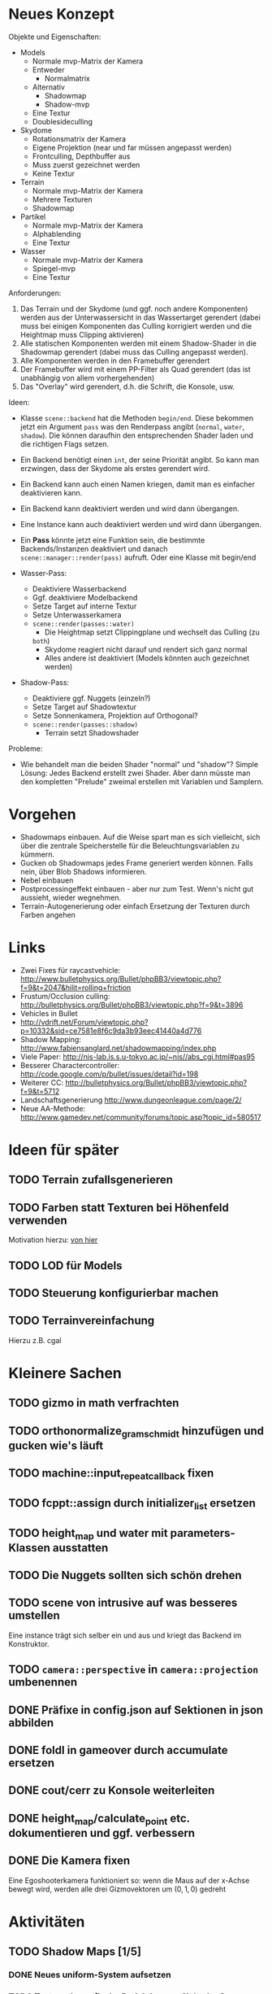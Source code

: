 * Neues Konzept

Objekte und Eigenschaften:

- Models
	- Normale mvp-Matrix der Kamera
	- Entweder
		- Normalmatrix
	- Alternativ
		- Shadowmap
		- Shadow-mvp
	- Eine Textur
	- Doublesideculling
- Skydome 
	- Rotationsmatrix der Kamera
	- Eigene Projektion (near und far müssen angepasst werden)
	- Frontculling, Depthbuffer aus
	- Muss zuerst gezeichnet werden
	- Keine Textur
- Terrain
	- Normale mvp-Matrix der Kamera
	- Mehrere Texturen
	- Shadowmap
- Partikel
	- Normale mvp-Matrix der Kamera
	- Alphablending
	- Eine Textur
- Wasser
	- Normale mvp-Matrix der Kamera
	- Spiegel-mvp
	- Eine Textur

Anforderungen:

1. Das Terrain und der Skydome (und ggf. noch andere Komponenten)
   werden aus der Unterwassersicht in das Wassertarget gerendert
   (dabei muss bei einigen Komponenten das Culling korrigiert werden
   und die Heightmap muss Clipping aktivieren)
2. Alle statischen Komponenten werden mit einem Shadow-Shader in die
   Shadowmap gerendert (dabei muss das Culling angepasst werden).
3. Alle Komponenten werden in den Framebuffer gerendert
4. Der Framebuffer wird mit einem PP-Filter als Quad gerendert (das
   ist unabhängig von allem vorhergehenden)
5. Das "Overlay" wird gerendert, d.h. die Schrift, die Konsole, usw.

Ideen:

- Klasse =scene::backend= hat die Methoden =begin/end=. Diese bekommen
  jetzt ein Argument =pass= was den Renderpass angibt (=normal=,
  =water=, =shadow=). Die können daraufhin den entsprechenden Shader
  laden und die richtigen Flags setzen.
- Ein Backend benötigt einen =int=, der seine Priorität angibt. So
  kann man erzwingen, dass der Skydome als erstes gerendert wird.
- Ein Backend kann auch einen Namen kriegen, damit man es einfacher
  deaktivieren kann.
- Ein Backend kann deaktiviert werden und wird dann übergangen.
- Eine Instance kann auch deaktiviert werden und wird dann übergangen.
- Ein *Pass* könnte jetzt eine Funktion sein, die bestimmte
  Backends/Instanzen deaktiviert und danach
  =scene::manager::render(pass)= aufruft. Oder eine Klasse mit begin/end

- Wasser-Pass: 
	- Deaktiviere Wasserbackend
	- Ggf. deaktiviere Modelbackend
	- Setze Target auf interne Textur
	- Setze Unterwasserkamera
	- =scene::render(passes::water)=
		- Die Heightmap setzt Clippingplane und wechselt das Culling (zu
      =both=)
		- Skydome reagiert nicht darauf und rendert sich ganz normal
		- Alles andere ist deaktiviert (Models könnten auch gezeichnet werden)
- Shadow-Pass:
	- Deaktiviere ggf. Nuggets (einzeln?)
	- Setze Target auf Shadowtextur
	- Setze Sonnenkamera, Projektion auf Orthogonal?
	- =scene::render(passes::shadow)=
		- Terrain setzt Shadowshader

Probleme:
- Wie behandelt man die beiden Shader "normal" und "shadow"? Simple
  Lösung: Jedes Backend erstellt zwei Shader. Aber dann müsste man den
  kompletten "Prelude" zweimal erstellen mit Variablen und Samplern.

* Vorgehen
- Shadowmaps einbauen. Auf die Weise spart man es sich vielleicht,
  sich über die zentrale Speicherstelle für die Beleuchtungsvariablen
  zu kümmern.
- Gucken ob Shadowmaps jedes Frame generiert werden können. Falls
  nein, über Blob Shadows informieren.
- Nebel einbauen
- Postprocessingeffekt einbauen - aber nur zum Test. Wenn's nicht gut
  aussieht, wieder wegnehmen.
- Terrain-Autogenerierung oder einfach Ersetzung der Texturen durch
  Farben angehen
* Links
- Zwei Fixes für raycastvehicle: http://www.bulletphysics.org/Bullet/phpBB3/viewtopic.php?f=9&t=2047&hilit=rolling+friction
- Frustum/Occlusion culling: http://bulletphysics.org/Bullet/phpBB3/viewtopic.php?f=9&t=3896
- Vehicles in Bullet
- http://vdrift.net/Forum/viewtopic.php?p=10332&sid=ce7581e8f6c9da3b93eec41440a4d776
- Shadow Mapping: http://www.fabiensanglard.net/shadowmapping/index.php
- Viele Paper: http://nis-lab.is.s.u-tokyo.ac.jp/~nis//abs_cgi.html#pas95
- Besserer Charactercontroller: http://code.google.com/p/bullet/issues/detail?id=198
- Weiterer CC: http://bulletphysics.org/Bullet/phpBB3/viewtopic.php?f=9&t=5712
- Landschaftsgenerierung http://www.dungeonleague.com/page/2/
- Neue AA-Methode: http://www.gamedev.net/community/forums/topic.asp?topic_id=580517
* Ideen für später
** TODO Terrain zufallsgenerieren
** TODO Farben statt Texturen bei Höhenfeld verwenden
Motivation hierzu: [[http://simblob.blogspot.com/2010/09/polygon-map-generation-part-1.html][von hier]]
** TODO LOD für Models
** TODO Steuerung konfigurierbar machen
** TODO Terrainvereinfachung
Hierzu z.B. cgal
* Kleinere Sachen
** TODO gizmo in math verfrachten
** TODO orthonormalize_gram_schmidt hinzufügen und gucken wie's läuft
** TODO machine::input_repeat_callback fixen
** TODO fcppt::assign durch initializer_list ersetzen
** TODO height_map und water mit parameters-Klassen ausstatten
** TODO Die Nuggets sollten sich schön drehen
** TODO scene von intrusive auf was besseres umstellen
Eine instance trägt sich selber ein und aus und kriegt das Backend im
Konstruktor.
** TODO =camera::perspective= in =camera::projection= umbenennen
** DONE Präfixe in config.json auf Sektionen in json abbilden
	 CLOSED: [2010-10-03 Sun 18:31]
** DONE foldl in gameover durch accumulate ersetzen
	 CLOSED: [2010-10-03 Sun 18:29]
** DONE cout/cerr zu Konsole weiterleiten
	 CLOSED: [2010-09-11 Sat 01:01]
** DONE height_map/calculate_point etc. dokumentieren und ggf. verbessern
	 CLOSED: [2010-10-02 Sat 18:36]
** DONE Die Kamera fixen
	 CLOSED: [2010-10-02 Sat 16:52]
Eine Egoshooterkamera funktioniert so: wenn die Maus auf der x-Achse
bewegt wird, werden alle drei Gizmovektoren um $(0,1,0)$ gedreht
* Aktivitäten
** TODO Shadow Maps [1/5]
*** DONE Neues uniform-System aufsetzen
		 CLOSED: [2010-09-05 Sun 14:44]
*** TODO Teste orthografische Projektion aus Sicht der Sonne
*** TODO Setze das Rendern der Shadowmap auf
- Hierzu muss orthografisch projiziert werden aus sich der Sonne
  (Position?)
- Der Vertexshader sollte nur projizieren
- Der Fragmentshader sollte nur einen float rausschreiben, die Tiefe
  des Fragments
- Die Szene muss in eine Textur gerendert werden
*** TODO Per Kommandozeile die Tiefentextur in eine Datei schreiben
*** TODO Den eigentlichen Tiefenalgorithmus implementieren


- Der Heightmap-Vertexshader brauch dazu die mvp-Matrix des Lichtrenderns.
- Für jeden Vertex v werden zwei Größen berechnet: 
	1. vl = mvp_light * v
	2. vp = mvp * v
- Gib vp und vl an den Fragmentshader weiter
- Berechne aus vl die Texturkoordinate in der Shadowmap (selbe Technik
  wie beim Wasser)
- Vergleiche den z-Wert von vp mit dem z-Wert in der Shadowmap, setze
  entsprechend die Pixel
** TODO Neues Fontsystem
Ziele:

Man will Farben und Stile (fett, kursiv etc.) unterbringen sowie
verschiedene Größen, das alles steuerbar mit einer kleinen DSEL etwa
wie folgt:

#+begin_src c++
draw_text(
  font_collection,
	size(15) >> color(black) >> "foo" >> (bold >> "bar") 
    >> italics >> size(20) >> "baz");
#+end_src

Man muss sich hier implizit auf ttf beschränken, weil andere
Fontformate vermutlich bold/italics etc. anders modellieren. Eine
=font_collection= muss eine Sammlung von geladenen ttf-Fonts sein
ausgesucht nach:

- Größe
- Stil

In etwa so:

#+begin_src c++
font_collection fonts(
  // Normal
  "default.ttf",
	// Bold
  optional<string>(),
	// Italics,
	"default_it.ttf",
	make_container<size_container>(15)(20)(25));
#+end_src
** TODO graphics::stats erweitern
Man könnte die Stats verallgemeinern: Ein "stat" ist eine textuelle
Informationseinheit (z.B. Geschwindigkeit des Vehikels), die scoped
beim "stats"-Objekt eingetragen werden kann. Details muss man sich
noch überlegen.
** TODO Mehr Musik
** TODO Persistente Konsolenhistory
** TODO Partikelsystem
** TODO Props/Ghosts sollen sich Normale anpassen können
** TODO cli_options weitestgehend loswerden
Das meiste kann durch json ersetzt werden
** TODO Looping von Musik fixen
Man kann bei Streamingsounds loop einstellen, das funzt aber nicht richtig
** DONE Diffuses Modelshading
	 CLOSED: [2010-10-02 Sat 18:34]
** DONE Musiklautstärke muss einstellbar sein
	 CLOSED: [2010-10-02 Sat 18:34]
** DONE Nuggets aus game_inner rausziehen
	 CLOSED: [2010-09-17 Fri 19:40]
** DONE "Nugget-Indikatoren" einbauen
	 CLOSED: [2010-09-17 Fri 19:40]
** DONE random_point erweitern
	 CLOSED: [2010-09-17 Fri 19:40]
Die Funktion sollte eine =steepness_range= bekommen (also ein
Intervall in $[0,1]$) und generiert dann mit Hilfe des normalisierten
Gradienten einen Punkt mit dieser Steilheit. Dei Funktion brauch dazu
den normalisierten Gradienten, d.h. =height_map= muss den zur
Verfügung stellen)
** DONE vehicle::speed_kmh muss relativ zu forward sein
	 CLOSED: [2010-09-12 Sun 20:10]
** DONE Auto-Culling fixen
	 CLOSED: [2010-09-12 Sun 20:10]
** DONE Autosound wird nicht moduliert
	 CLOSED: [2010-09-12 Sun 20:10]
** DONE Auto in scene::manager integrieren
	 CLOSED: [2010-09-12 Sun 20:09]
** DONE Alpha-Blending
	 CLOSED: [2010-09-12 Sun 15:38]
- Bisheriges Alphablending fixen, damit klar ist, wie man
  Alphablending prinzipiell umsetzt.
- Auf binäres Alphablending umsteigen.
** DONE Approximationen erweitern
	 CLOSED: [2010-09-12 Sun 01:36]
Es kommt noch approximation::exact hinzu, sowie cylinder_x, cylinder_y
und cylinder_z. exact bekommt ein model::object_ptr
** DONE config.po wegmachen
	 CLOSED: [2010-09-11 Sat 20:52]
In config.json Sektion "command-line", in der nur String-Optionen
reinkommen, po-Parser kopieren
** DONE Textur tst spiegelverkehrt
		 CLOSED: [2010-09-09 Thu 23:18]
